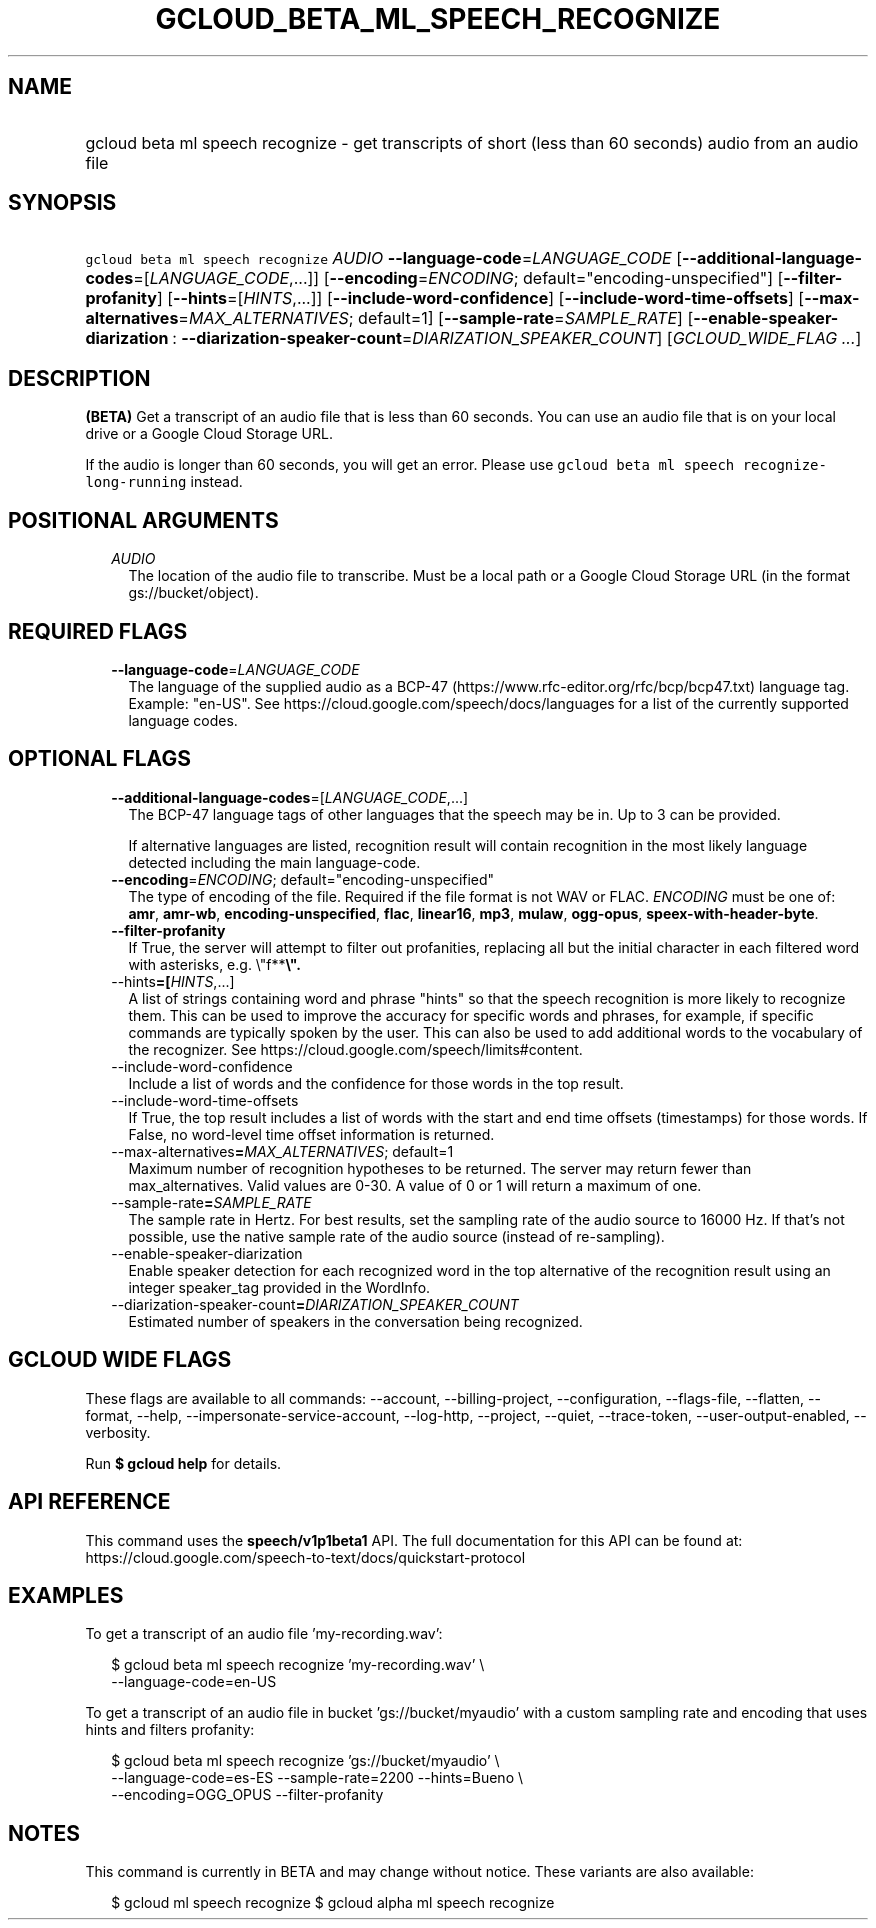 
.TH "GCLOUD_BETA_ML_SPEECH_RECOGNIZE" 1



.SH "NAME"
.HP
gcloud beta ml speech recognize \- get transcripts of short (less\ than\ 60\ seconds) audio from an audio file



.SH "SYNOPSIS"
.HP
\f5gcloud beta ml speech recognize\fR \fIAUDIO\fR \fB\-\-language\-code\fR=\fILANGUAGE_CODE\fR [\fB\-\-additional\-language\-codes\fR=[\fILANGUAGE_CODE\fR,...]] [\fB\-\-encoding\fR=\fIENCODING\fR;\ default="encoding\-unspecified"] [\fB\-\-filter\-profanity\fR] [\fB\-\-hints\fR=[\fIHINTS\fR,...]] [\fB\-\-include\-word\-confidence\fR] [\fB\-\-include\-word\-time\-offsets\fR] [\fB\-\-max\-alternatives\fR=\fIMAX_ALTERNATIVES\fR;\ default=1] [\fB\-\-sample\-rate\fR=\fISAMPLE_RATE\fR] [\fB\-\-enable\-speaker\-diarization\fR\ :\ \fB\-\-diarization\-speaker\-count\fR=\fIDIARIZATION_SPEAKER_COUNT\fR] [\fIGCLOUD_WIDE_FLAG\ ...\fR]



.SH "DESCRIPTION"

\fB(BETA)\fR Get a transcript of an audio file that is less than 60 seconds. You
can use an audio file that is on your local drive or a Google Cloud Storage URL.

If the audio is longer than 60 seconds, you will get an error. Please use
\f5gcloud beta ml speech recognize\-long\-running\fR instead.



.SH "POSITIONAL ARGUMENTS"

.RS 2m
.TP 2m
\fIAUDIO\fR
The location of the audio file to transcribe. Must be a local path or a Google
Cloud Storage URL (in the format gs://bucket/object).


.RE
.sp

.SH "REQUIRED FLAGS"

.RS 2m
.TP 2m
\fB\-\-language\-code\fR=\fILANGUAGE_CODE\fR
The language of the supplied audio as a BCP\-47
(https://www.rfc\-editor.org/rfc/bcp/bcp47.txt) language tag. Example: "en\-US".
See https://cloud.google.com/speech/docs/languages for a list of the currently
supported language codes.


.RE
.sp

.SH "OPTIONAL FLAGS"

.RS 2m
.TP 2m
\fB\-\-additional\-language\-codes\fR=[\fILANGUAGE_CODE\fR,...]
The BCP\-47 language tags of other languages that the speech may be in. Up to 3
can be provided.

If alternative languages are listed, recognition result will contain recognition
in the most likely language detected including the main language\-code.

.TP 2m
\fB\-\-encoding\fR=\fIENCODING\fR; default="encoding\-unspecified"
The type of encoding of the file. Required if the file format is not WAV or
FLAC. \fIENCODING\fR must be one of: \fBamr\fR, \fBamr\-wb\fR,
\fBencoding\-unspecified\fR, \fBflac\fR, \fBlinear16\fR, \fBmp3\fR, \fBmulaw\fR,
\fBogg\-opus\fR, \fBspeex\-with\-header\-byte\fR.

.TP 2m
\fB\-\-filter\-profanity\fR
If True, the server will attempt to filter out profanities, replacing all but
the initial character in each filtered word with asterisks, e.g. \e"f**\fB\e".

.TP 2m
\fR\-\-hints\fB=[\fIHINTS\fR,...]
A list of strings containing word and phrase "hints" so that the speech
recognition is more likely to recognize them. This can be used to improve the
accuracy for specific words and phrases, for example, if specific commands are
typically spoken by the user. This can also be used to add additional words to
the vocabulary of the recognizer. See
https://cloud.google.com/speech/limits#content.

.TP 2m
\fR\-\-include\-word\-confidence\fB
Include a list of words and the confidence for those words in the top result.

.TP 2m
\fR\-\-include\-word\-time\-offsets\fB
If True, the top result includes a list of words with the start and end time
offsets (timestamps) for those words. If False, no word\-level time offset
information is returned.

.TP 2m
\fR\-\-max\-alternatives\fB=\fIMAX_ALTERNATIVES\fR; default=1
Maximum number of recognition hypotheses to be returned. The server may return
fewer than max_alternatives. Valid values are 0\-30. A value of 0 or 1 will
return a maximum of one.

.TP 2m
\fR\-\-sample\-rate\fB=\fISAMPLE_RATE\fR
The sample rate in Hertz. For best results, set the sampling rate of the audio
source to 16000 Hz. If that's not possible, use the native sample rate of the
audio source (instead of re\-sampling).

.TP 2m
\fR\-\-enable\-speaker\-diarization\fB
Enable speaker detection for each recognized word in the top alternative of the
recognition result using an integer speaker_tag provided in the WordInfo.

.TP 2m
\fR\-\-diarization\-speaker\-count\fB=\fIDIARIZATION_SPEAKER_COUNT\fR
Estimated number of speakers in the conversation being recognized.


\fR
.RE
.sp

.SH "GCLOUD WIDE FLAGS"

These flags are available to all commands: \-\-account, \-\-billing\-project,
\-\-configuration, \-\-flags\-file, \-\-flatten, \-\-format, \-\-help,
\-\-impersonate\-service\-account, \-\-log\-http, \-\-project, \-\-quiet,
\-\-trace\-token, \-\-user\-output\-enabled, \-\-verbosity.

Run \fB$ gcloud help\fR for details.



.SH "API REFERENCE"

This command uses the \fBspeech/v1p1beta1\fR API. The full documentation for
this API can be found at:
https://cloud.google.com/speech\-to\-text/docs/quickstart\-protocol



.SH "EXAMPLES"

To get a transcript of an audio file 'my\-recording.wav':

.RS 2m
$ gcloud beta ml speech recognize 'my\-recording.wav' \e
    \-\-language\-code=en\-US
.RE

To get a transcript of an audio file in bucket 'gs://bucket/myaudio' with a
custom sampling rate and encoding that uses hints and filters profanity:

.RS 2m
$ gcloud beta ml speech recognize 'gs://bucket/myaudio' \e
    \-\-language\-code=es\-ES \-\-sample\-rate=2200 \-\-hints=Bueno \e
    \-\-encoding=OGG_OPUS \-\-filter\-profanity
.RE



.SH "NOTES"

This command is currently in BETA and may change without notice. These variants
are also available:

.RS 2m
$ gcloud ml speech recognize
$ gcloud alpha ml speech recognize
.RE

